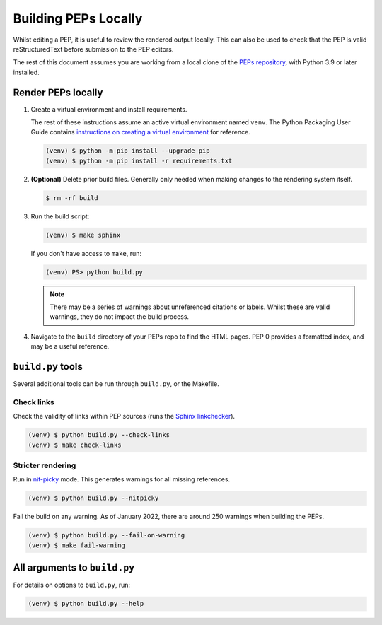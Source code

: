 ..
   Author: Adam Turner


Building PEPs Locally
=====================

Whilst editing a PEP, it is useful to review the rendered output locally.
This can also be used to check that the PEP is valid reStructuredText before
submission to the PEP editors.

The rest of this document assumes you are working from a local clone of the
`PEPs repository <https://github.com/python/peps>`__, with Python 3.9 or later
installed.


Render PEPs locally
-------------------

1. Create a virtual environment and install requirements.

   The rest of these instructions assume an active virtual environment named
   ``venv``.
   The Python Packaging User Guide contains
   `instructions on creating a virtual environment <https://packaging.python.org/en/latest/guides/installing-using-pip-and-virtual-environments/#creating-a-virtual-environment>`__
   for reference.

   .. code-block:: console

      (venv) $ python -m pip install --upgrade pip
      (venv) $ python -m pip install -r requirements.txt

2. **(Optional)** Delete prior build files.
   Generally only needed when making changes to the rendering system itself.

   .. code-block:: console

      $ rm -rf build

3. Run the build script:

   .. code-block:: console

      (venv) $ make sphinx

   If you don't have access to ``make``, run:

   .. code-block:: ps1con

      (venv) PS> python build.py

   .. note::

      There may be a series of warnings about unreferenced citations or labels.
      Whilst these are valid warnings, they do not impact the build process.

4. Navigate to the ``build`` directory of your PEPs repo to find the HTML pages.
   PEP 0 provides a formatted index, and may be a useful reference.


``build.py`` tools
------------------

Several additional tools can be run through ``build.py``, or the Makefile.


Check links
'''''''''''

Check the validity of links within PEP sources (runs the `Sphinx linkchecker
<https://www.sphinx-doc.org/en/master/usage/builders/index.html#sphinx.builders.linkcheck.CheckExternalLinksBuilder>`__).

.. code-block:: console

    (venv) $ python build.py --check-links
    (venv) $ make check-links


Stricter rendering
''''''''''''''''''

Run in `nit-picky <https://www.sphinx-doc.org/en/master/usage/configuration.html#confval-nitpicky>`__
mode.
This generates warnings for all missing references.

.. code-block:: console

    (venv) $ python build.py --nitpicky

Fail the build on any warning.
As of January 2022, there are around 250 warnings when building the PEPs.

.. code-block:: console

    (venv) $ python build.py --fail-on-warning
    (venv) $ make fail-warning


All arguments to ``build.py``
-----------------------------

For details on options to ``build.py``, run:

.. code-block:: console

    (venv) $ python build.py --help
